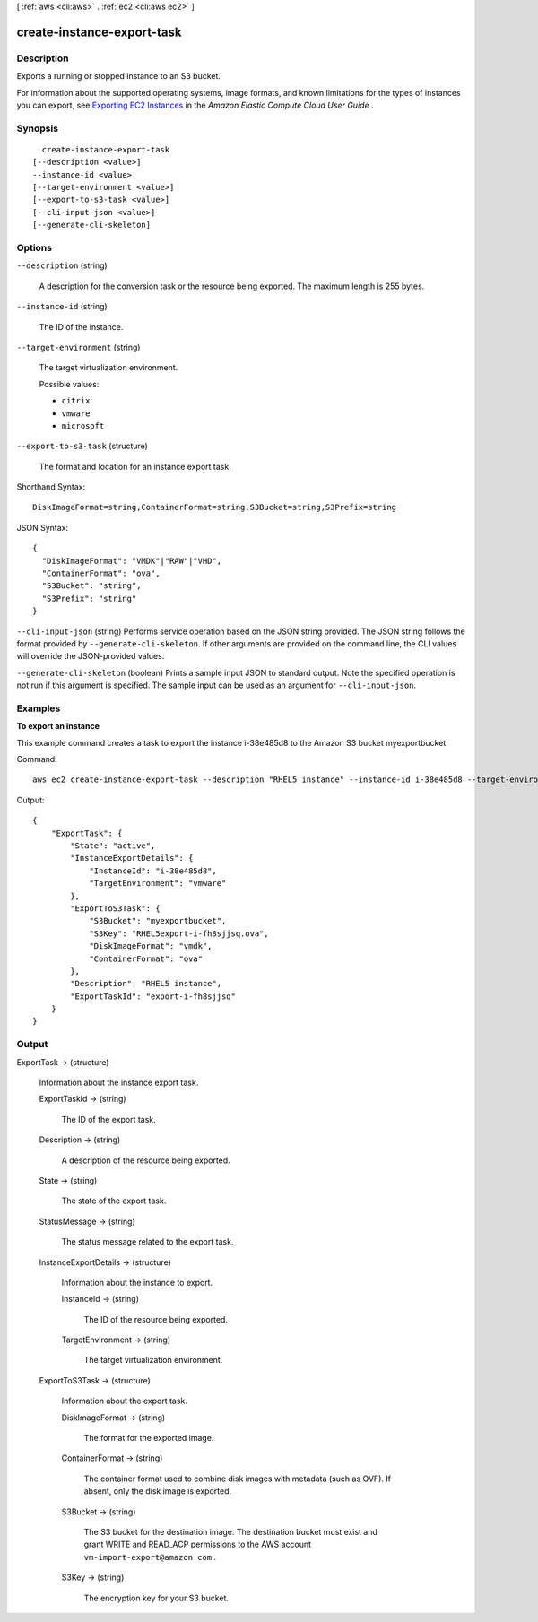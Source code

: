 [ :ref:`aws <cli:aws>` . :ref:`ec2 <cli:aws ec2>` ]

.. _cli:aws ec2 create-instance-export-task:


***************************
create-instance-export-task
***************************



===========
Description
===========



Exports a running or stopped instance to an S3 bucket.

 

For information about the supported operating systems, image formats, and known limitations for the types of instances you can export, see `Exporting EC2 Instances`_ in the *Amazon Elastic Compute Cloud User Guide* .



========
Synopsis
========

::

    create-instance-export-task
  [--description <value>]
  --instance-id <value>
  [--target-environment <value>]
  [--export-to-s3-task <value>]
  [--cli-input-json <value>]
  [--generate-cli-skeleton]




=======
Options
=======

``--description`` (string)


  A description for the conversion task or the resource being exported. The maximum length is 255 bytes.

  

``--instance-id`` (string)


  The ID of the instance.

  

``--target-environment`` (string)


  The target virtualization environment.

  

  Possible values:

  
  *   ``citrix``

  
  *   ``vmware``

  
  *   ``microsoft``

  

  

``--export-to-s3-task`` (structure)


  The format and location for an instance export task.

  



Shorthand Syntax::

    DiskImageFormat=string,ContainerFormat=string,S3Bucket=string,S3Prefix=string




JSON Syntax::

  {
    "DiskImageFormat": "VMDK"|"RAW"|"VHD",
    "ContainerFormat": "ova",
    "S3Bucket": "string",
    "S3Prefix": "string"
  }



``--cli-input-json`` (string)
Performs service operation based on the JSON string provided. The JSON string follows the format provided by ``--generate-cli-skeleton``. If other arguments are provided on the command line, the CLI values will override the JSON-provided values.

``--generate-cli-skeleton`` (boolean)
Prints a sample input JSON to standard output. Note the specified operation is not run if this argument is specified. The sample input can be used as an argument for ``--cli-input-json``.



========
Examples
========

**To export an instance**

This example command creates a task to export the instance i-38e485d8 to the Amazon S3 bucket
myexportbucket.

Command::

  aws ec2 create-instance-export-task --description "RHEL5 instance" --instance-id i-38e485d8 --target-environment vmware --export-to-s3-task DiskImageFormat=vmdk,ContainerFormat=ova,S3Bucket=myexportbucket,S3Prefix=RHEL5

Output::

  {
      "ExportTask": {
          "State": "active",
          "InstanceExportDetails": {
              "InstanceId": "i-38e485d8",
              "TargetEnvironment": "vmware"
          },
          "ExportToS3Task": {
              "S3Bucket": "myexportbucket",
              "S3Key": "RHEL5export-i-fh8sjjsq.ova",
              "DiskImageFormat": "vmdk",
              "ContainerFormat": "ova"
          },
          "Description": "RHEL5 instance",
          "ExportTaskId": "export-i-fh8sjjsq"
      }
  }


======
Output
======

ExportTask -> (structure)

  

  Information about the instance export task.

  

  ExportTaskId -> (string)

    

    The ID of the export task.

    

    

  Description -> (string)

    

    A description of the resource being exported.

    

    

  State -> (string)

    

    The state of the export task.

    

    

  StatusMessage -> (string)

    

    The status message related to the export task.

    

    

  InstanceExportDetails -> (structure)

    

    Information about the instance to export.

    

    InstanceId -> (string)

      

      The ID of the resource being exported.

      

      

    TargetEnvironment -> (string)

      

      The target virtualization environment.

      

      

    

  ExportToS3Task -> (structure)

    

    Information about the export task.

    

    DiskImageFormat -> (string)

      

      The format for the exported image.

      

      

    ContainerFormat -> (string)

      

      The container format used to combine disk images with metadata (such as OVF). If absent, only the disk image is exported.

      

      

    S3Bucket -> (string)

      

      The S3 bucket for the destination image. The destination bucket must exist and grant WRITE and READ_ACP permissions to the AWS account ``vm-import-export@amazon.com`` .

      

      

    S3Key -> (string)

      

      The encryption key for your S3 bucket.

      

      

    

  



.. _Exporting EC2 Instances: http://docs.aws.amazon.com/AWSEC2/latest/UserGuide/ExportingEC2Instances.html
